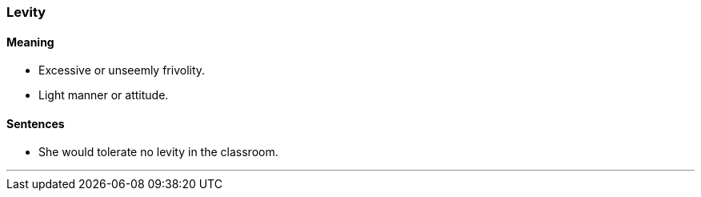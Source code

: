 === Levity

==== Meaning

* Excessive or unseemly frivolity.
* Light manner or attitude.

==== Sentences

* She would tolerate no [.underline]#levity# in the classroom.

'''
